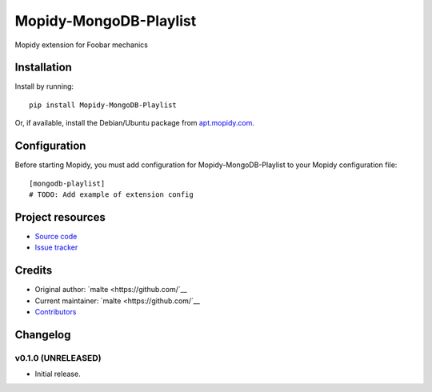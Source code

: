****************************
Mopidy-MongoDB-Playlist
****************************

.. image:: https://img.shields.io/pypi/v/Mopidy-MongoDB-Playlist.svg?style=flat
    :target: https://pypi.python.org/pypi/Mopidy-MongoDB-Playlist/
    :alt: Latest PyPI version

.. image:: https://img.shields.io/pypi/dm/Mopidy-MongoDB-Playlist.svg?style=flat
    :target: https://pypi.python.org/pypi/Mopidy-MongoDB-Playlist/
    :alt: Number of PyPI downloads

.. image:: https://img.shields.io/travis//mopidy-mongodb-playlist/master.svg?style=flat
    :target: https://travis-ci.org//mopidy-mongodb-playlist
    :alt: Travis CI build status

.. image:: https://img.shields.io/coveralls//mopidy-mongodb-playlist/master.svg?style=flat
   :target: https://coveralls.io/r//mopidy-mongodb-playlist
   :alt: Test coverage

Mopidy extension for Foobar mechanics


Installation
============

Install by running::

    pip install Mopidy-MongoDB-Playlist

Or, if available, install the Debian/Ubuntu package from `apt.mopidy.com
<http://apt.mopidy.com/>`_.


Configuration
=============

Before starting Mopidy, you must add configuration for
Mopidy-MongoDB-Playlist to your Mopidy configuration file::

    [mongodb-playlist]
    # TODO: Add example of extension config


Project resources
=================

- `Source code <https://github.com//mopidy-mongodb-playlist>`_
- `Issue tracker <https://github.com//mopidy-mongodb-playlist/issues>`_


Credits
=======

- Original author: `malte <https://github.com/`__
- Current maintainer: `malte <https://github.com/`__
- `Contributors <https://github.com//mopidy-mongodb-playlist/graphs/contributors>`_


Changelog
=========

v0.1.0 (UNRELEASED)
----------------------------------------

- Initial release.
